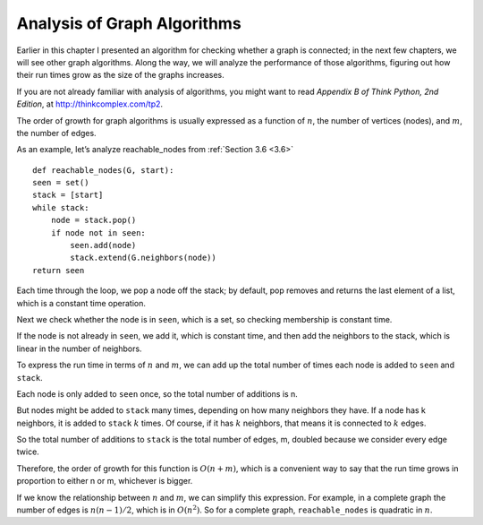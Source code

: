 .. _3.9:

Analysis of Graph Algorithms
----------------------------
Earlier in this chapter I presented an algorithm for checking whether a graph is connected; in the next few chapters, we will see other graph algorithms. Along the way, we will analyze the performance of those algorithms, figuring out how their run times grow as the size of the graphs increases.

If you are not already familiar with analysis of algorithms, you might want to read *Appendix B of Think Python, 2nd Edition*, at http://thinkcomplex.com/tp2.

The order of growth for graph algorithms is usually expressed as a function of :math:`n`, the number of vertices (nodes), and :math:`m`, the number of edges.

As an example, let’s analyze reachable_nodes from :ref:`Section 3.6 <3.6>`

::
    
    def reachable_nodes(G, start):
    seen = set()
    stack = [start]
    while stack:
        node = stack.pop()
        if node not in seen:
            seen.add(node)
            stack.extend(G.neighbors(node))
    return seen

Each time through the loop, we pop a node off the stack; by default, pop removes and returns the last element of a list, which is a constant time operation.

Next we check whether the node is in ``seen``, which is a set, so checking membership is constant time.

If the node is not already in ``seen``, we add it, which is constant time, and then add the neighbors to the stack, which is linear in the number of neighbors.

To express the run time in terms of :math:`n` and :math:`m`, we can add up the total number of times each node is added to ``seen`` and ``stack``.

Each node is only added to ``seen`` once, so the total number of additions is n.

But nodes might be added to ``stack`` many times, depending on how many neighbors they have. If a node has k neighbors, it is added to ``stack`` :math:`k` times. Of course, if it has :math:`k` neighbors, that means it is connected to :math:`k` edges.

So the total number of additions to ``stack`` is the total number of edges, m, doubled because we consider every edge twice.

Therefore, the order of growth for this function is :math:`O(n + m)`, which is a convenient way to say that the run time grows in proportion to either n or m, whichever is bigger.

If we know the relationship between :math:`n` and :math:`m`, we can simplify this expression. For example, in a complete graph the number of edges is :math:`n(n−1)/2`, which is in :math:`O(n^2)`. So for a complete graph, ``reachable_nodes`` is quadratic in :math:`n`.

.. mchoice:: question3_9
   :answer_a: True
   :answer_b: False
   :correct: a   
   :feedback_a: Correct! If a node has k neighbors, it is added to stack k times.
   :feedback_b: Incorrect

   It is possible for a node to be added to the stack multiple times depending on the amount of neighbors the node has


























